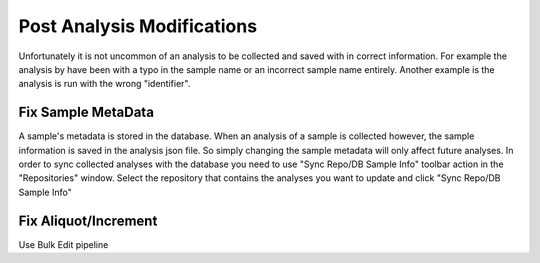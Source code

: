 Post Analysis Modifications
=============================

Unfortunately it is not uncommon of an analysis to be collected and saved with in correct information.
For example the analysis by have been with a typo in the sample name or an incorrect sample name entirely.
Another example is the analysis is run with the wrong "identifier".


Fix Sample MetaData
----------------------
A sample's metadata is stored in the database. When an analysis of a sample is collected however, the sample
information is saved in the analysis json file. So simply changing the sample metadata will only affect future
analyses. In order to sync collected analyses with the database you need to use "Sync Repo/DB Sample Info" toolbar
action in the "Repositories" window. Select the repository that contains the analyses you want to update and click
"Sync Repo/DB Sample Info"


Fix Aliquot/Increment
-----------------------
Use Bulk Edit pipeline
